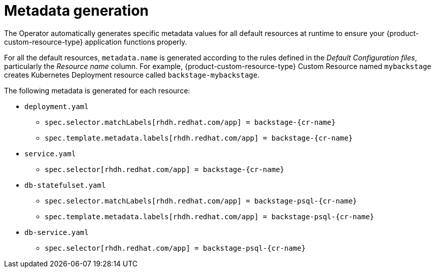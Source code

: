 :_mod-docs-content-type: CONCEPT

[id="con-metadata-generation"]
= Metadata generation

The Operator automatically generates specific metadata values for all default resources at runtime to ensure your {product-custom-resource-type} application functions properly.

For all the default resources, `metadata.name` is generated according to the rules defined in the _Default Configuration files_, particularly the _Resource name_ column. For example, {product-custom-resource-type} Custom Resource named `mybackstage` creates Kubernetes Deployment resource called `backstage-mybackstage`.

The following metadata is generated for each resource:

* `deployment.yaml`
** `spec.selector.matchLabels[rhdh.redhat.com/app] = backstage-{cr-name}`
** `spec.template.metadata.labels[rhdh.redhat.com/app] = backstage-{cr-name}`
* `service.yaml`
** `spec.selector[rhdh.redhat.com/app] = backstage-{cr-name}`
* `db-statefulset.yaml`
** `spec.selector.matchLabels[rhdh.redhat.com/app] = backstage-psql-{cr-name}`
** `spec.template.metadata.labels[rhdh.redhat.com/app] = backstage-psql-{cr-name}`
* `db-service.yaml`
** `spec.selector[rhdh.redhat.com/app] = backstage-psql-{cr-name}`
